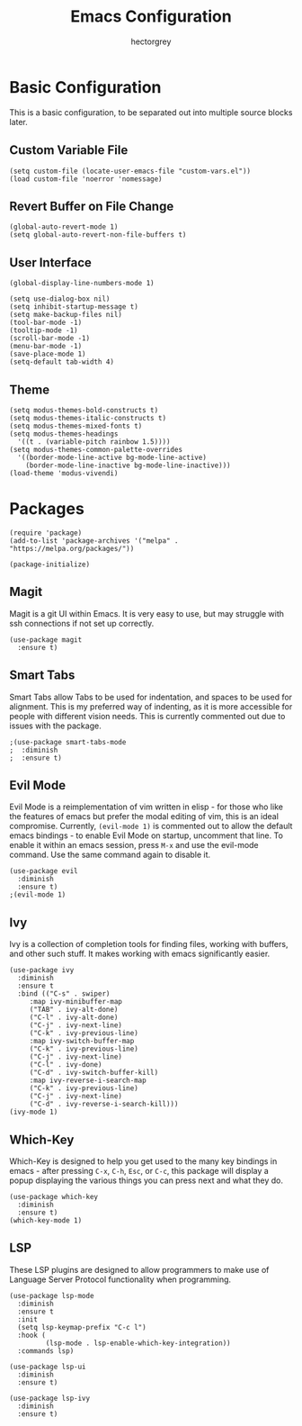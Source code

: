 #+title: Emacs Configuration
#+author: hectorgrey

* Basic Configuration

This is a basic configuration, to be separated out into multiple source blocks later.

** Custom Variable File

#+begin_src elisp
  (setq custom-file (locate-user-emacs-file "custom-vars.el"))
  (load custom-file 'noerror 'nomessage)
#+end_src

** Revert Buffer on File Change

#+begin_src elisp
  (global-auto-revert-mode 1)
  (setq global-auto-revert-non-file-buffers t)
#+end_src

** User Interface

#+begin_src elisp
  (global-display-line-numbers-mode 1)

  (setq use-dialog-box nil)
  (setq inhibit-startup-message t)
  (setq make-backup-files nil)
  (tool-bar-mode -1)
  (tooltip-mode -1)
  (scroll-bar-mode -1)
  (menu-bar-mode -1)
  (save-place-mode 1)
  (setq-default tab-width 4)
#+end_src

** Theme

#+begin_src elisp
  (setq modus-themes-bold-constructs t)
  (setq modus-themes-italic-constructs t)
  (setq modus-themes-mixed-fonts t)
  (setq modus-themes-headings
	'((t . (variable-pitch rainbow 1.5))))
  (setq modus-themes-common-palette-overrides
	'((border-mode-line-active bg-mode-line-active)
	  (border-mode-line-inactive bg-mode-line-inactive)))
  (load-theme 'modus-vivendi)
#+end_src

* Packages

#+begin_src elisp
  (require 'package)
  (add-to-list 'package-archives '("melpa" . "https://melpa.org/packages/"))

  (package-initialize)
#+end_src

** Magit

Magit is a git UI within Emacs.  It is very easy to use, but may struggle with ssh
connections if not set up correctly.

#+begin_src elisp
  (use-package magit
    :ensure t)
#+end_src

** Smart Tabs

Smart Tabs allow Tabs to be used for indentation, and spaces to be used for alignment.
This is my preferred way of indenting, as it is more accessible for people with different
vision needs.  This is currently commented out due to issues with the package.

#+begin_src elisp
  ;(use-package smart-tabs-mode
  ;  :diminish
  ;  :ensure t)
#+end_src

** Evil Mode

Evil Mode is a reimplementation of vim written in elisp - for those who like the features
of emacs but prefer the modal editing of vim, this is an ideal compromise.  Currently,
~(evil-mode 1)~ is commented out to allow the default emacs bindings - to enable Evil Mode
on startup, uncomment that line.  To enable it within an emacs session, press ~M-x~ and
use the evil-mode command.  Use the same command again to disable it.

#+begin_src elisp
  (use-package evil
    :diminish
    :ensure t)
  ;(evil-mode 1)
#+end_src

** Ivy

Ivy is a collection of completion tools for finding files, working with buffers, and other
such stuff.  It makes working with emacs significantly easier.

#+begin_src elisp
  (use-package ivy
    :diminish
    :ensure t
    :bind (("C-s" . swiper)
	   :map ivy-minibuffer-map
	   ("TAB" . ivy-alt-done)
	   ("C-l" . ivy-alt-done)
	   ("C-j" . ivy-next-line)
	   ("C-k" . ivy-previous-line)
	   :map ivy-switch-buffer-map
	   ("C-k" . ivy-previous-line)
	   ("C-j" . ivy-next-line)
	   ("C-l" . ivy-done)
	   ("C-d" . ivy-switch-buffer-kill)
	   :map ivy-reverse-i-search-map
	   ("C-k" . ivy-previous-line)
	   ("C-j" . ivy-next-line)
	   ("C-d" . ivy-reverse-i-search-kill)))
  (ivy-mode 1)
#+end_src

** Which-Key

Which-Key is designed to help you get used to the many key bindings in emacs - after
pressing ~C-x~, ~C-h~, ~Esc~, or ~C-c~, this package will display a popup displaying the
various things you can press next and what they do.

#+begin_src elisp
  (use-package which-key
    :diminish
    :ensure t)
  (which-key-mode 1)
#+end_src

** LSP

These LSP plugins are designed to allow programmers to make use of Language Server
Protocol functionality when programming.

#+begin_src elisp
  (use-package lsp-mode
	:diminish
	:ensure t
	:init
	(setq lsp-keymap-prefix "C-c l")
	:hook (
		   (lsp-mode . lsp-enable-which-key-integration))
	:commands lsp)

  (use-package lsp-ui
	:diminish
	:ensure t)

  (use-package lsp-ivy
	:diminish
	:ensure t)
#+end_src
